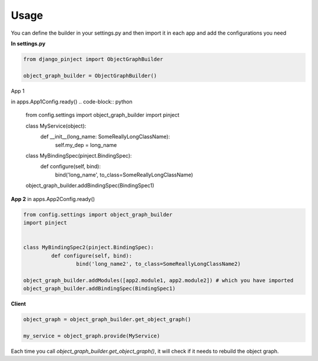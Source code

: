 Usage
=====

You can define the builder in your settings.py and then import it
in each app and add the configurations you need

**In settings.py**

.. code-block:: python

  from django_pinject import ObjectGraphBuilder

  object_graph_builder = ObjectGraphBuilder()


App 1

in apps.App1Config.ready()
.. code-block:: python

  from config.settings import object_graph_builder
  import pinject


  class MyService(object):
	  def __init__(long_name: SomeReallyLongClassName):
		  self.my_dep = long_name

  class MyBindingSpec(pinject.BindingSpec):
	   def configure(self, bind):
		   bind('long_name', to_class=SomeReallyLongClassName)

  object_graph_builder.addBindingSpec(BindingSpec1)

**App 2**
in apps.App2Config.ready()

.. code-block:: python

  from config.settings import object_graph_builder
  import pinject


  class MyBindingSpec2(pinject.BindingSpec):
	   def configure(self, bind):
		   bind('long_name2', to_class=SomeReallyLongClassName2)

  object_graph_builder.addModules([app2.module1, app2.module2]) # which you have imported
  object_graph_builder.addBindingSpec(BindingSpec1)


**Client**

.. code-block:: python

  object_graph = object_graph_builder.get_object_graph()

  my_service = object_graph.provide(MyService)


Each time you call *object_graph_builder.get_object_graph()*, it will check if it needs to rebuild the object graph.
